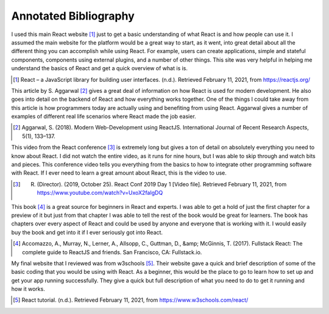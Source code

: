 Annotated Bibliography
======================

I used this main React website [#f1]_ just to get a basic understanding of what
React is and how people can use it. I assumed the main website
for the platform would be a great way to start, as it went, into
great detail about all the different thing you can accomplish
while using React. For example, users can create applications,
simple and stateful components, components using external plugins,
and a number of other things. This site was very helpful in helping
me understand the basics of React and get a quick overview of
what is is.

.. [#f1] React – a JavaScript library for building user interfaces. (n.d.). Retrieved February 11, 2021, from https://reactjs.org/

This article by S. Aggarwal [#f2]_ gives a great deal of information on
how React is used for modern development. He also goes into detail
on the backend of React and how everything works together. One of
the things I could take away from this article is how programmers
today are actually using and benefiting from using React. Aggarwal
gives a number of examples of different real life scenarios where
React made the job easier.

.. [#f2] Aggarwal, S. (2018). Modern Web-Development using ReactJS. International Journal of Recent Research Aspects, 5(1), 133–137.

This video from the React conference [#f3]_ is extremely long but gives a ton of detail on absolutely everything
you need to know about React. I did not watch the entire video,
as it runs for nine hours, but I was able to skip through and watch bits
and pieces. This conference video tells you everything from the basics
to how to integrate other programming software with React. If I ever need
to learn a great amount about React, this is the video to use.

.. [#f3] R. (Director). (2019, October 25). React Conf 2019 Day 1 [Video file]. Retrieved February 11, 2021, from https://www.youtube.com/watch?v=UxoX2faIgDQ

This book [#f4]_ is a great source for beginners in React and experts.
I was able to get a hold of just the first chapter for a preview of it
but just from that chapter I was able to tell the rest of the book would
be great for learners. The book has chapters over every aspect of React
and could be used by anyone and everyone that is working with it.
I would easily buy the book and get into it if I ever seriously got into React.

.. [#f4] Accomazzo, A., Murray, N., Lerner, A., Allsopp, C., Guttman, D., &amp; McGinnis, T. (2017). Fullstack React: The complete guide to ReactJS and friends. San Francisco, CA: Fullstack.io.

My final website that I reviewed was from w3schools [#f5]_. Their website gave
a quick and brief description of some of the basic coding that you would be
using with React. As a beginner, this would be the place to go to learn how
to set up and get your app running successfully. They give a quick
but full description of what you need to do to get it running and how it works.

.. [#f5] React tutorial. (n.d.). Retrieved February 11, 2021, from https://www.w3schools.com/react/